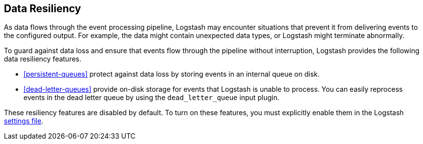 [[resiliency]]
== Data Resiliency

As data flows through the event processing pipeline, Logstash may encounter
situations that prevent it from delivering events to the configured
output. For example, the data might contain unexpected data types, or
Logstash might terminate abnormally. 

To guard against data loss and ensure that events flow through the
pipeline without interruption, Logstash provides the following data resiliency
features. 

* <<persistent-queues>> protect against data loss by storing events in an
internal queue on disk. 

* <<dead-letter-queues>> provide on-disk storage for events that Logstash is
unable to process. You can easily reprocess events in the dead letter queue by
using the `dead_letter_queue` input plugin.

//TODO: Make dead_letter_queue an active link after the plugin docs are published.

These resiliency features are disabled by default. To turn on these features,
you must explicitly enable them in the Logstash <<logstash-settings-file,settings file>>.
